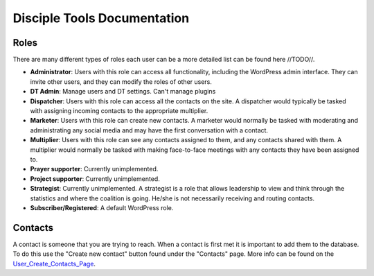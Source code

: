Disciple Tools Documentation
============================

Roles
-----

There are many different types of roles each user can be a more detailed list can be found here //TODO//. 

* **Administrator**: Users with this role can access all functionality, including the WordPress admin interface. They can invite other users, and they can modify the roles of other users.
* **DT Admin**: Manage users and DT settings. Can't manage plugins
* **Dispatcher**: Users with this role can access all the contacts on the site. A dispatcher would typically be tasked with assigning incoming contacts to the appropriate multiplier.
* **Marketer**: Users with this role can create new contacts. A marketer would normally be tasked with moderating and administrating any social media and may have the first conversation with a contact.
* **Multiplier**: Users with this role can see any contacts assigned to them, and any contacts shared with them. A multiplier would normally be tasked with making face-to-face meetings with any contacts they have been assigned to.
* **Prayer supporter**: Currently unimplemented.
* **Project supporter**: Currently unimplemented.
* **Strategist**: Currently unimplemented. A strategist is a role that allows leadership to view and think through the statistics and where the coalition is going. He/she is not necessarily receiving and routing contacts.
* **Subscriber/Registered**: A default WordPress role.

Contacts
--------

A contact is someone that you are trying to reach. When a contact is first met it is important to add them to the database. To do this use the "Create new contact" button found under the "Contacts" page. More info can be found on the User_Create_Contacts_Page_.

.. _User_Create_Contacts_Page: <./user_create_contact.rst>
